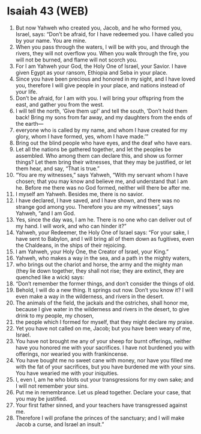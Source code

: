 * Isaiah 43 (WEB)
:PROPERTIES:
:ID: WEB/23-ISA43
:END:

1. But now Yahweh who created you, Jacob, and he who formed you, Israel, says: “Don’t be afraid, for I have redeemed you. I have called you by your name. You are mine.
2. When you pass through the waters, I will be with you, and through the rivers, they will not overflow you. When you walk through the fire, you will not be burned, and flame will not scorch you.
3. For I am Yahweh your God, the Holy One of Israel, your Savior. I have given Egypt as your ransom, Ethiopia and Seba in your place.
4. Since you have been precious and honored in my sight, and I have loved you, therefore I will give people in your place, and nations instead of your life.
5. Don’t be afraid, for I am with you. I will bring your offspring from the east, and gather you from the west.
6. I will tell the north, ‘Give them up!’ and tell the south, ‘Don’t hold them back! Bring my sons from far away, and my daughters from the ends of the earth—
7. everyone who is called by my name, and whom I have created for my glory, whom I have formed, yes, whom I have made.’”
8. Bring out the blind people who have eyes, and the deaf who have ears.
9. Let all the nations be gathered together, and let the peoples be assembled. Who among them can declare this, and show us former things? Let them bring their witnesses, that they may be justified, or let them hear, and say, “That is true.”
10. “You are my witnesses,” says Yahweh, “With my servant whom I have chosen; that you may know and believe me, and understand that I am he. Before me there was no God formed, neither will there be after me.
11. I myself am Yahweh. Besides me, there is no savior.
12. I have declared, I have saved, and I have shown, and there was no strange god among you. Therefore you are my witnesses”, says Yahweh, “and I am God.
13. Yes, since the day was, I am he. There is no one who can deliver out of my hand. I will work, and who can hinder it?”
14. Yahweh, your Redeemer, the Holy One of Israel says: “For your sake, I have sent to Babylon, and I will bring all of them down as fugitives, even the Chaldeans, in the ships of their rejoicing.
15. I am Yahweh, your Holy One, the Creator of Israel, your King.”
16. Yahweh, who makes a way in the sea, and a path in the mighty waters,
17. who brings out the chariot and horse, the army and the mighty man (they lie down together, they shall not rise; they are extinct, they are quenched like a wick) says:
18. “Don’t remember the former things, and don’t consider the things of old.
19. Behold, I will do a new thing. It springs out now. Don’t you know it? I will even make a way in the wilderness, and rivers in the desert.
20. The animals of the field, the jackals and the ostriches, shall honor me, because I give water in the wilderness and rivers in the desert, to give drink to my people, my chosen,
21. the people which I formed for myself, that they might declare my praise.
22. Yet you have not called on me, Jacob; but you have been weary of me, Israel.
23. You have not brought me any of your sheep for burnt offerings, neither have you honored me with your sacrifices. I have not burdened you with offerings, nor wearied you with frankincense.
24. You have bought me no sweet cane with money, nor have you filled me with the fat of your sacrifices, but you have burdened me with your sins. You have wearied me with your iniquities.
25. I, even I, am he who blots out your transgressions for my own sake; and I will not remember your sins.
26. Put me in remembrance. Let us plead together. Declare your case, that you may be justified.
27. Your first father sinned, and your teachers have transgressed against me.
28. Therefore I will profane the princes of the sanctuary; and I will make Jacob a curse, and Israel an insult.”
